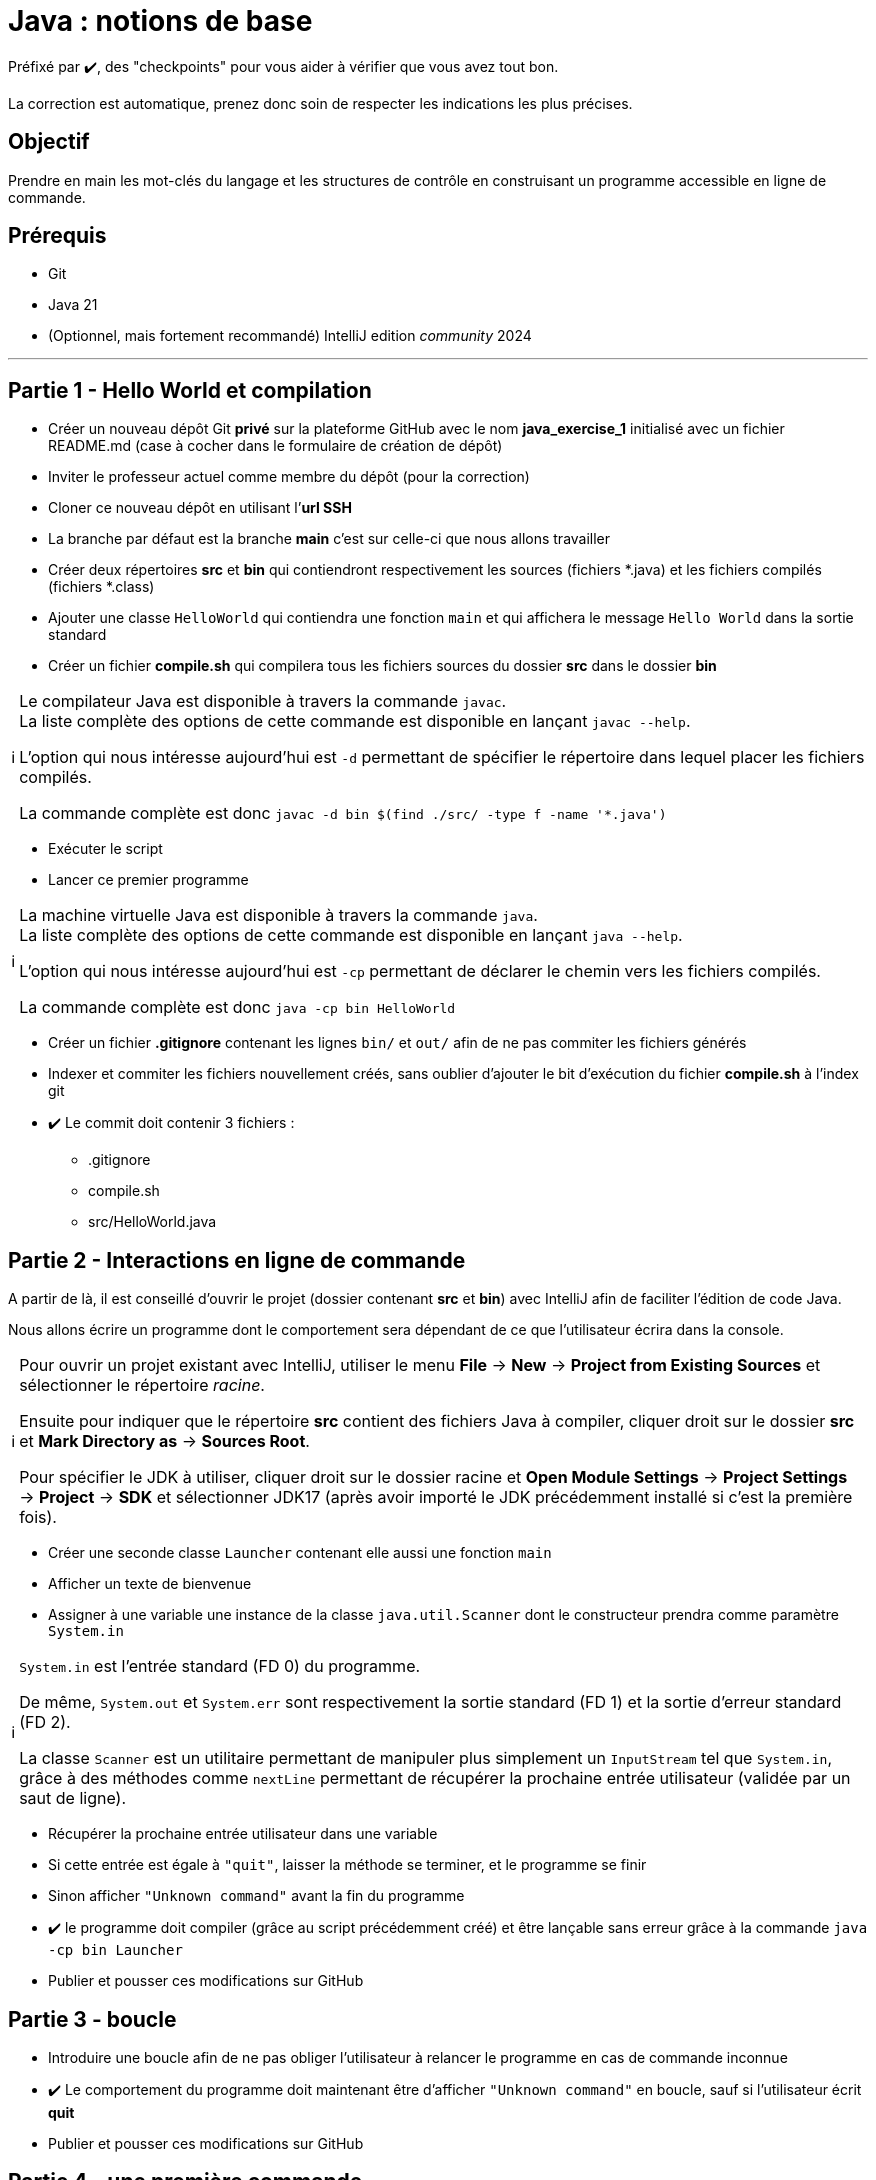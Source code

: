 = Java : notions de base
:tip-caption: 💡
:note-caption: ℹ️
:warning-caption: ⚠️
:icons: font
:hardbreaks-option:

Préfixé par ✔️, des "checkpoints" pour vous aider à vérifier que vous avez tout bon.

La correction est automatique, prenez donc soin de respecter les indications les plus précises.

== Objectif

Prendre en main les mot-clés du langage et les structures de contrôle en construisant un programme accessible en ligne de commande.

== Prérequis

* Git
* Java 21
* (Optionnel, mais fortement recommandé) IntelliJ edition _community_ 2024

'''

== Partie 1 - Hello World et compilation

* Créer un nouveau dépôt Git **privé** sur la plateforme GitHub avec le nom **java_exercise_1** [.underline]#initialisé# avec un fichier README.md (case à cocher dans le formulaire de création de dépôt)
* Inviter le professeur actuel comme membre du dépôt (pour la correction)
* Cloner ce nouveau dépôt en utilisant l’**url SSH**
* La branche par défaut est la branche **main** c’est sur celle-ci que nous allons travailler
* Créer deux répertoires **src** et **bin** qui contiendront respectivement les sources (fichiers *.java) et les fichiers compilés (fichiers *.class)
* Ajouter une classe `HelloWorld` qui contiendra une fonction `main` et qui affichera le message `Hello World` dans la sortie standard
* Créer un fichier **compile.sh** qui compilera tous les fichiers sources du dossier **src** dans le dossier **bin**

[NOTE]
====
Le compilateur Java est disponible à travers la commande `javac`.
La liste complète des options de cette commande est disponible en lançant `javac --help`.

L’option qui nous intéresse aujourd’hui est `-d` permettant de spécifier le répertoire dans lequel placer les fichiers compilés.

La commande complète est donc `javac -d bin $(find ./src/ -type f -name '*.java')`
====

* Exécuter le script
* Lancer ce premier programme

[NOTE]
====
La machine virtuelle Java est disponible à travers la commande `java`.
La liste complète des options de cette commande est disponible en lançant `java --help`.

L’option qui nous intéresse aujourd’hui est `-cp` permettant de déclarer le chemin vers les fichiers compilés.

La commande complète est donc `java -cp bin HelloWorld`
====

* Créer un fichier **.gitignore** contenant les lignes `bin/` et `out/` afin de ne pas commiter les fichiers générés
* Indexer et commiter les fichiers nouvellement créés, sans oublier d’ajouter le bit d’exécution du fichier **compile.sh** à l’index git
* ✔️ Le commit doit contenir 3 fichiers :
** .gitignore
** compile.sh
** src/HelloWorld.java

## Partie 2 - Interactions en ligne de commande

A partir de là, il est conseillé d’ouvrir le projet (dossier contenant **src** et **bin**) avec IntelliJ afin de faciliter l’édition de code Java.

Nous allons écrire un programme dont le comportement sera dépendant de ce que l’utilisateur écrira dans la console.

[NOTE]
====
Pour ouvrir un projet existant avec IntelliJ, utiliser le menu **File** -> **New** -> **Project from Existing Sources** et sélectionner le répertoire _racine_.

Ensuite pour indiquer que le répertoire **src** contient des fichiers Java à compiler, cliquer droit sur le dossier **src** et **Mark Directory as** -> **Sources Root**.

Pour spécifier le JDK à utiliser, cliquer droit sur le dossier racine et **Open Module Settings** -> **Project Settings** -> **Project** -> **SDK** et sélectionner JDK17 (après avoir importé le JDK précédemment installé si c’est la première fois).
====

* Créer une seconde classe `Launcher` contenant elle aussi une fonction `main`
* Afficher un texte de bienvenue
* Assigner à une variable une instance de la classe `java.util.Scanner` dont le constructeur prendra comme paramètre `System.in`

[NOTE]
====
`System.in` est l’entrée standard (FD 0) du programme.

De même, `System.out` et `System.err` sont respectivement la sortie standard (FD 1) et la sortie d’erreur standard (FD 2).

La classe `Scanner` est un utilitaire permettant de manipuler plus simplement un `InputStream` tel que `System.in`, grâce à des méthodes comme `nextLine` permettant de récupérer la prochaine entrée utilisateur (validée par un saut de ligne).
====

* Récupérer la prochaine entrée utilisateur dans une variable
* Si cette entrée est égale à `"quit"`, laisser la méthode se terminer, et le programme se finir
* Sinon afficher `"Unknown command"` avant la fin du programme
* ✔️ le programme doit compiler (grâce au script précédemment créé) et être lançable sans erreur grâce à la commande `java -cp bin Launcher`
* Publier et pousser ces modifications sur GitHub

## Partie 3 - boucle

* Introduire une boucle afin de ne pas obliger l’utilisateur à relancer le programme en cas de commande inconnue
* ✔️ Le comportement du programme doit maintenant être d’afficher `"Unknown command"` en boucle, sauf si l’utilisateur écrit **quit**
* Publier et pousser ces modifications sur GitHub

## Partie 4 - une première commande

* Ajouter la possibilité de taper la commande **fibo** qui demandera alors un nombre **n** à l’utilisateur avec une question explicite et renverra la valeur de la suite de Fibonacci à l’index **n**

[NOTE]
====
La suite de Fibonacci peut être exprimée comme ceci :

* F(0) = 0
* F(1) = 1
* F(n) = F(n-1) + F(n-2)

Ainsi F(10) = 55
====

[NOTE]
====
Les méthodes `next...` de la classe `Scanner` autres que `nextLine`, telles que `nextInt` ne consomment pas le caractère `\n`, il est donc nécessaire d’appeler `nextLine` en suivant, juste pour consommer ce caractère et éviter qu’un appel ultérieur à `nextLine` retourne une `String` vide.
====

* Publier et pousser ces modifications sur GitHub

## Partie 5 - une seconde commande

L’objectif est de créer un programme permettant à l’utilisateur de connaitre, au sein d’un texte qu’il propose au programme, les 3 mots les plus utilisés dans ce texte.
* Ajouter la possibilité de taper la commande **freq** qui demandera alors un chemin de fichier à l’utilisateur avec une question explicite
* Essayer de lire le contenu du fichier grâce à la méthode statique utilitaire `java.nio.file.Files.readString` prenant en paramètre un objet de type `Path`.
Un tel objet peut être construit grâce à la méthode statique `Paths.get` prenant en paramètre un chemin de fichier
** en cas d’échec, afficher le message `"Unreadable file: "` suivi du nom de la classe de l’exception et de son message
** en cas de succès, afficher sur une même ligne les 3 mots les plus fréquents, un mot étant séparé d’un autre par un espace

[NOTE]
====
Vous pouvez notamment utiliser :

* `String#replaceAll` pour remplacer tous les caractères de ponctuation par des espaces
* `String#toLowerCase` pour transformer toutes les majuscules en minuscules
* `String#split` pour séparer les mots les uns des autres et les stcoker dans un tableau
* `String#isBlank` pour savoir si un `String` est vide ou uniquement constitués d’espaces
* `Arrays#stream` pour transformer un tableau en `Stream`
* `Collectors#groupingBy` pour créer un `Collector` regroupant les éléments ayant une caractéristique commune
* `Collectors#counting` pour créer un `Collector` comptant les éléments
* `Stream#limit` pour ne garder que les _n_ premiers éléments
* `Stream#sorted` pour trier les éléments selon un `Comparator`
* `Comparator#comparing` pour créer un `Comparator` basé sur un champ. Exemple : `Comparator.comparing\((Person p) \-> p.age())` créera un comparateur de `Person` basé sur l’age
====

* Publier et pousser ces modifications sur GitHub

## Partie 6 - un peu de _refactoring_

Le _refactoring_ est une phase du développement qui ne change pas le comportement d’un programme mais facilite sa compréhension et les évolutions futures.
Ici nous allons sortir la logique des différentes commandes dans des classes dédiées, afin de ne pas avoir à allonger la méthode `main`

* Créer une interface `Command` avec deux méthodes abstraites
** `name` renvoyant un `String`
** `run` renvoyant un `boolean` et prenant en paramètre un objet de type Scanner

* Créer trois classes `Quit`, `Fibo` et `Freq` implémentant `Command` et reprenant chacune le fonctionnement d’une des trois commandes existantes.
** la valeur retournée par la méthode `name` est ce que l’utilisateur doit écrire pour accéder à la commande
** le `boolean` renvoyé par la méthode `run` est ce qui décidera la boucle à s’interrompre
* Changer le code de la fonction main en
** créant une variable de type `List<Command>` et contenant une instance de chaque implémentation de `Command`
** changeant le code à l’intérieur de la boucle pour
*** prendre une entrée utilisateur
*** chercher une commande correspondante dans la liste
*** afficher **Unknown command** en cas d’échec et recommencer la boucle
*** exécuter la méthode `run` de la commande trouvée en lui passant la variable de type `Scanner` en paramètre
*** si le boolean de retour de cette méthode est `true`, laisser le programme se terminer
*** sinon recommencer la boucle
* Publier et pousser ces modifications sur GitHub

## Partie 7 - une dernière commande

L’objectif de cette partie finale est d’implémenter un algorithme de prédiction en fonction de la fréquence
d’utilisation de mots d’un texte, classiquement utilisé sur les téléphones portables.

* Créer une nouvelle commande `Predict` se déclenchant quand l’utilisateur écrit **predict**.
* Cette commande demandera un chemin de fichier à l’utilisateur avec une question explicite pour apprendre le lexique du texte
* en cas d’échec de la lecture, afficher le message `"Unreadable file: "` suivi du nom de la classe de l’exception et de son message
* dans le cas où le texte est lu avec succès par le programme, la commande calculera pour chaque mot, le mot le plus fréquent arrivant juste après
* finalement le programme demandera à l’utilisateur d’écrire un mot
** si le mot n’existe pas dans le texte analysé, afficher un message d’erreur
** si le mot existe, reconstituer et afficher la phrase statistiquement la plus plausible avec une limite de 20 mots
* Publier et pousser ces modifications sur GitHub
